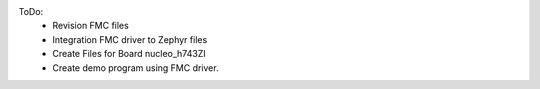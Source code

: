 
ToDo:	
 - Revision FMC files 
 - Integration FMC driver to Zephyr files
 - Create Files for Board nucleo_h743ZI
 - Create demo program using FMC driver.
	
